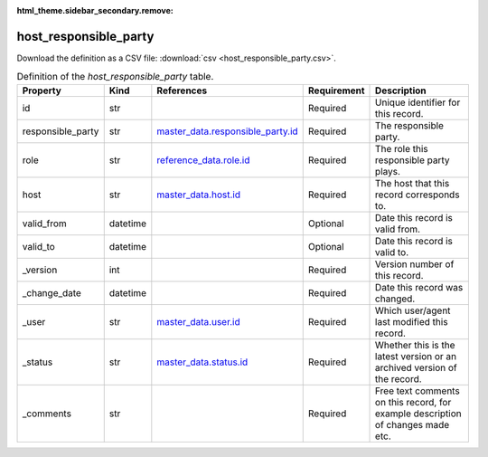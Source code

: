 :html_theme.sidebar_secondary.remove:

host_responsible_party
====

Download the definition as a CSV file: :download:`csv <host_responsible_party.csv>`.

.. csv-table:: Definition of the *host_responsible_party* table.
   :header: "Property","Kind","References","Requirement","Description"

   ".. _id:

   id","str",,"Required","Unique identifier for this record."
   ".. _responsible_party:

   responsible_party","str","`master_data.responsible_party.id <../master_data/responsible_party.html#id>`_","Required","The responsible party."
   ".. _role:

   role","str","`reference_data.role.id <../reference_data/role.html#id>`_","Required","The role this responsible party plays."
   ".. _host:

   host","str","`master_data.host.id <../master_data/host.html#id>`_","Required","The host that this record corresponds to."
   ".. _valid_from:

   valid_from","datetime",,"Optional","Date this record is valid from."
   ".. _valid_to:

   valid_to","datetime",,"Optional","Date this record is valid to."
   ".. _version:

   _version","int",,"Required","Version number of this record."
   ".. _change_date:

   _change_date","datetime",,"Required","Date this record was changed."
   ".. _user:

   _user","str","`master_data.user.id <../master_data/user.html#id>`_","Required","Which user/agent last modified this record."
   ".. _status:

   _status","str","`master_data.status.id <../master_data/status.html#id>`_","Required","Whether this is the latest version or an archived version of the record."
   ".. _comments:

   _comments","str",,"Required","Free text comments on this record, for example description of changes made etc."

